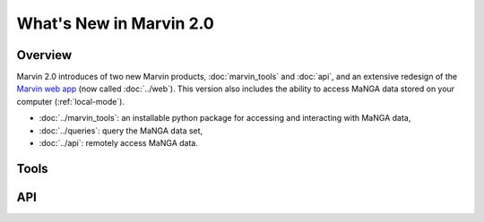 What's New in Marvin 2.0
========================

Overview
--------

Marvin 2.0 introduces of two new Marvin products, :doc:`marvin_tools` and
:doc:`api`, and an extensive redesign of the `Marvin web app
<https://sas.sdss.org/marvin/>`_ (now called :doc:`../web`). This version also
includes the ability to access MaNGA data stored on your computer
(:ref:`local-mode`).

* :doc:`../marvin_tools`: an installable python package for accessing and
  interacting with MaNGA data,

* :doc:`../queries`: query the MaNGA data set,

* :doc:`../api`: remotely access MaNGA data.

Tools
-----

API
---